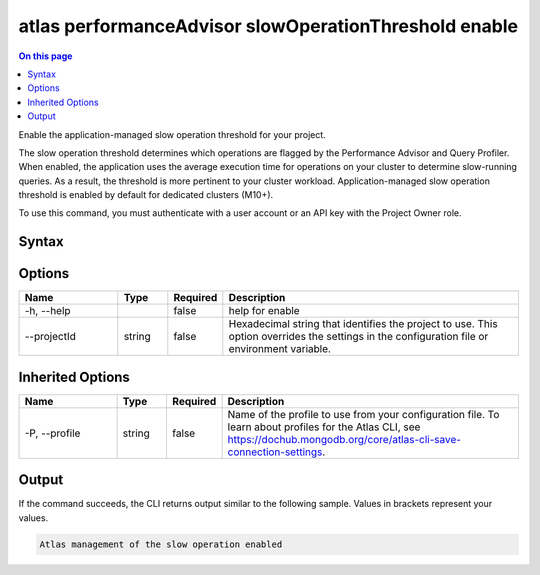 .. _atlas-performanceAdvisor-slowOperationThreshold-enable:

======================================================
atlas performanceAdvisor slowOperationThreshold enable
======================================================

.. default-domain:: mongodb

.. contents:: On this page
   :local:
   :backlinks: none
   :depth: 1
   :class: singlecol

Enable the application-managed slow operation threshold for your project.

The slow operation threshold determines which operations are flagged by the Performance Advisor and Query Profiler. When enabled, the application uses the average execution time for operations on your cluster to determine slow-running queries. As a result, the threshold is more pertinent to your cluster workload. Application-managed slow operation threshold is enabled by default for dedicated clusters (M10+).

To use this command, you must authenticate with a user account or an API key with the Project Owner role.

Syntax
------

.. code-block::
   :caption: Command Syntax

   atlas performanceAdvisor slowOperationThreshold enable [options]

.. Code end marker, please don't delete this comment

Options
-------

.. list-table::
   :header-rows: 1
   :widths: 20 10 10 60

   * - Name
     - Type
     - Required
     - Description
   * - -h, --help
     - 
     - false
     - help for enable
   * - --projectId
     - string
     - false
     - Hexadecimal string that identifies the project to use. This option overrides the settings in the configuration file or environment variable.

Inherited Options
-----------------

.. list-table::
   :header-rows: 1
   :widths: 20 10 10 60

   * - Name
     - Type
     - Required
     - Description
   * - -P, --profile
     - string
     - false
     - Name of the profile to use from your configuration file. To learn about profiles for the Atlas CLI, see https://dochub.mongodb.org/core/atlas-cli-save-connection-settings.

Output
------

If the command succeeds, the CLI returns output similar to the following sample. Values in brackets represent your values.

.. code-block::

   Atlas management of the slow operation enabled
   

